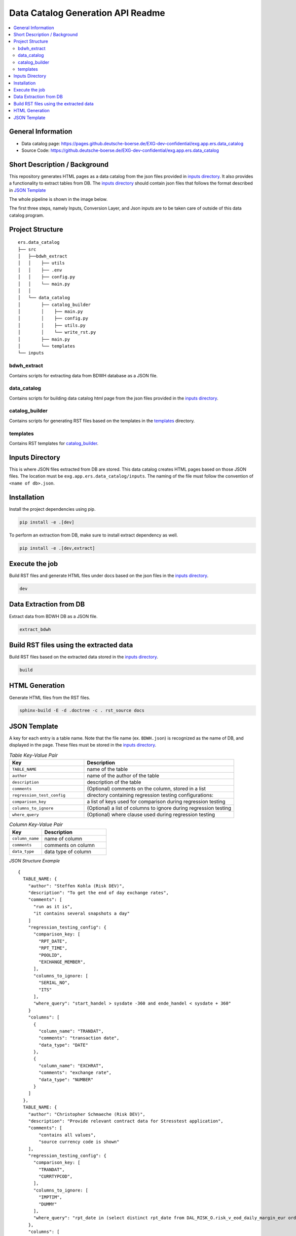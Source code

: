 Data Catalog Generation API Readme
========================

.. contents:: :local:

General Information
-------------------
- Data catalog page: https://pages.github.deutsche-boerse.de/EXG-dev-confidential/exg.app.ers.data_catalog
- Source Code: https://github.deutsche-boerse.de/EXG-dev-confidential/exg.app.ers.data_catalog

Short Description / Background
------------------------------
This repository generates HTML pages as a data catalog from the json files provided in `inputs directory`_.
It also provides a functionality to extract tables from DB.
The `inputs directory`_ should contain json files that follows the format described in `JSON Template`_

The whole pipeline is shown in the image below.

.. image:: pipeline.png
    :width: 800

The first three steps, namely Inputs, Conversion Layer, and Json inputs are to be taken care of outside of
this data catalog program.

Project Structure
-----------------

::

    ers.data_catalog
    ├── src
    │   ├──bdwh_extract
    │   │    ├── utils
    │   │    ├── .env
    │   │    ├── config.py
    │   │    └── main.py
    │   │
    │   └── data_catalog
    │        ├── catalog_builder
    │        │    ├── main.py
    │        │    ├── config.py
    │        │    ├── utils.py
    │        │    └── write_rst.py
    │        ├── main.py
    │        └── templates
    └── inputs


bdwh_extract
^^^^^^^^^^^^
Contains scripts for extracting data from BDWH database as a JSON file.

data_catalog
^^^^^^^^^^^^
Contains scripts for building data catalog html page from the json files provided in the `inputs directory`_.

catalog_builder
^^^^^^^^^^^^^^^
Contains scripts for generating RST files based on the templates in the `templates`_ directory.

templates
^^^^^^^^^
Contains RST templates for `catalog_builder`_.


Inputs Directory
----------------
This is where JSON files extracted from DB are stored.
This data catalog creates HTML pages based on those JSON files.
The location must be ``exg.app.ers.data_catalog/inputs``.
The naming of the file must follow the convention of ``<name of db>.json``.

Installation
------------
Install the project dependencies using pip.

.. code-block::

    pip install -e .[dev]


To perform an extraction from DB, make sure to install extract dependency as well.

.. code-block::

    pip install -e .[dev,extract]

Execute the job
------------
Build RST files and generate HTML files under docs based on the json files in the `inputs directory`_.

.. code-block::

    dev

Data Extraction from DB
------------
Extract data from BDWH DB as a JSON file.

.. code-block::

    extract_bdwh

Build RST files using the extracted data
------------
Build RST files based on the extracted data stored in the `inputs directory`_.

.. code-block::

    build

HTML Generation
------------
Generate HTML files from the RST files.

.. code-block::

    sphinx-build -E -d .doctree -c . rst_source docs


JSON Template
-------------
A key for each entry is a table name. Note that the file name
(ex. ``BDWH.json``) is recognized as the name of DB, and displayed in the page.
These files must be stored in the `inputs directory`_.


.. list-table:: *Table Key-Value Pair*
   :widths: 25 50
   :header-rows: 1

   * - Key
     - Description
   * - ``TABLE_NAME``
     - name of the table
   * - ``author``
     - name of the author of the table
   * - ``description``
     - description of the table
   * - ``comments``
     - (Optional) comments on the column, stored in a list
   * - ``regression_test_config``
     - directory containing regression testing configurations:
   * - ``comparison_key``
     - a list of keys used for comparison during regression testing
   * - ``columns_to_ignore``
     - (Optional) a list of columns to ignore during regression testing
   * - ``where_query``
     - (Optional) where clause used during regression testing


.. list-table:: *Column Key-Value Pair*
   :widths: 25 50
   :header-rows: 1

   * - Key
     - Description
   * - ``column_name``
     - name of column
   * - ``comments``
     - comments on column
   * - ``data_type``
     - data type of column


*JSON Structure Example*
::


    {
      TABLE_NAME: {
        "author": "Steffen Kohla (Risk DEV)",
        "description": "To get the end of day exchange rates",
        "comments": [
          "run as it is",
          "it contains several snapshots a day"
        ]
        "regression_testing_config": {
          "comparison_key: [
            "RPT_DATE",
            "RPT_TIME",
            "POOLID",
            "EXCHANGE_MEMBER",
          ],
          "columns_to_ignore: [
            "SERIAL_NO",
            "ITS"
          ],
          "where_query": "start_handel > sysdate -360 and ende_handel < sysdate + 360"
        }
        "columns": [
          {
            "column_name": "TRANDAT",
            "comments": "transaction date",
            "data_type": "DATE"
          },
          {
            "column_name": "EXCHRAT",
            "comments": "exchange rate",
            "data_type": "NUMBER"
          }
        ]
      },
      TABLE_NAME: {
        "author": "Christopher Schmaeche (Risk DEV)",
        "description": "Provide relevant contract data for Stresstest application",
        "comments": [
            "contains all values",
            "source currency code is shown"
        ],
        "regression_testing_config": {
          "comparison_key: [
            "TRANDAT",
            "CURRTYPCOD",
          ],
          "columns_to_ignore: [
            "IMPTIM",
            "DUMMY"
          ],
          "where_query": "rpt_date in (select distinct rpt_date from DAL_RISK_O.risk_v_eod_daily_margin_eur order by rpt_date desc fetch first 5 rows only)"
        },
        "columns": [
          {
            "column_name": "CURRTYPCOD",
            "comments": "source currency code",
            "data_type": "VARCHAR2"
          }
          {
            "column_name": "HAIRCUTPCNT",
            "comments": "conversion factor to convert target currency from source currency",
            "data_type": "NUMBER"
          }
        ]
      },
    }

